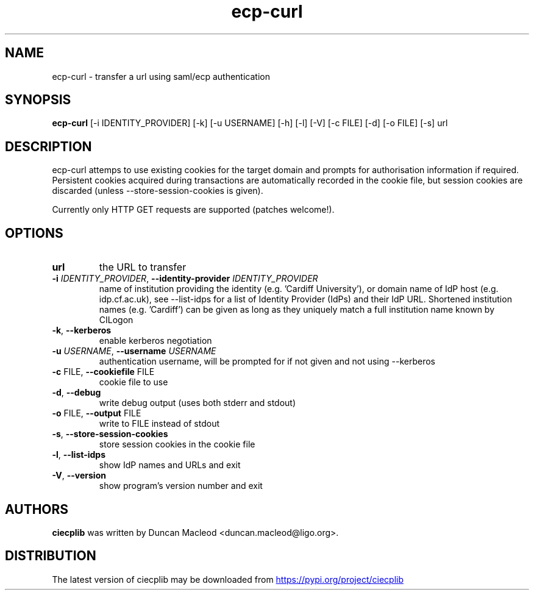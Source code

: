 .TH ecp-curl "1" Manual
.SH NAME
ecp-curl \- transfer a url using saml/ecp authentication
.SH SYNOPSIS
.B ecp-curl
[-i IDENTITY_PROVIDER] [-k] [-u USERNAME] [-h] [-l] [-V] [-c FILE] [-d] [-o FILE] [-s] url
.SH DESCRIPTION
ecp\-curl attemps to use existing cookies for the target domain
and prompts for authorisation information if required.
Persistent cookies acquired during transactions are automatically
recorded in the cookie file, but session cookies are discarded (unless
\-\-store\-session\-cookies is given).

Currently only HTTP GET requests are supported (patches welcome!).
.SH OPTIONS
.TP
\fBurl\fR
the URL to transfer

.TP
\fB\-i\fR \fI\,IDENTITY_PROVIDER\/\fR, \fB\-\-identity\-provider\fR \fI\,IDENTITY_PROVIDER\/\fR
name of institution providing the identity (e.g. 'Cardiff University'), or domain name of IdP host (e.g. idp.cf.ac.uk), see \-\-list\-idps for a list of Identity Provider (IdPs) and their IdP URL. Shortened institution names (e.g. 'Cardiff') can be given as long as they uniquely match a full institution name known by CILogon

.TP
\fB\-k\fR, \fB\-\-kerberos\fR
enable kerberos negotiation

.TP
\fB\-u\fR \fI\,USERNAME\/\fR, \fB\-\-username\fR \fI\,USERNAME\/\fR
authentication username, will be prompted for if not given and not using \-\-kerberos

.TP
\fB\-c\fR FILE, \fB\-\-cookiefile\fR FILE
cookie file to use

.TP
\fB\-d\fR, \fB\-\-debug\fR
write debug output (uses both stderr and stdout)

.TP
\fB\-o\fR FILE, \fB\-\-output\fR FILE
write to FILE instead of stdout

.TP
\fB\-s\fR, \fB\-\-store\-session\-cookies\fR
store session cookies in the cookie file

.TP
\fB\-l\fR, \fB\-\-list\-idps\fR
show IdP names and URLs and exit

.TP
\fB\-V\fR, \fB\-\-version\fR
show program's version number and exit

.SH AUTHORS
.B ciecplib
was written by Duncan Macleod <duncan.macleod@ligo.org>.
.SH DISTRIBUTION
The latest version of ciecplib may be downloaded from
.UR https://pypi.org/project/ciecplib
.UE
